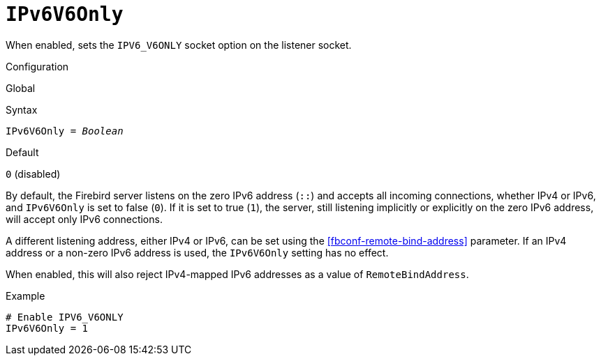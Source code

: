 [#fbconf-ipv6-v6-only]
= `IPv6V6Only`

When enabled, sets the `IPV6_V6ONLY` socket option on the listener socket.

.Configuration
Global

.Syntax
[listing,subs=+quotes]
----
IPv6V6Only = _Boolean_
----

.Default
`0` (disabled)

By default, the Firebird server listens on the zero IPv6 address (`::`) and accepts all incoming connections, whether IPv4 or IPv6, and `IPv6V6Only` is set to false (`0`).
If it is set to true (`1`), the server, still listening implicitly or explicitly on the zero IPv6 address, will accept only IPv6 connections.

A different listening address, either IPv4 or IPv6, can be set using the <<fbconf-remote-bind-address>> parameter.
If an IPv4 address or a non-zero IPv6 address is used, the `IPv6V6Only` setting has no effect.

When enabled, this will also reject IPv4-mapped IPv6 addresses as a value of `RemoteBindAddress`.

.Example
[listing]
----
# Enable IPV6_V6ONLY
IPv6V6Only = 1
----
